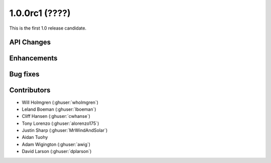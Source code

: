 .. _whatsnew_100rc1:

1.0.0rc1 (????)
---------------

This is the first 1.0 release candidate.


API Changes
~~~~~~~~~~~

Enhancements
~~~~~~~~~~~~

Bug fixes
~~~~~~~~~

Contributors
~~~~~~~~~~~~

* Will Holmgren (:ghuser:`wholmgren`)
* Leland Boeman (:ghuser:`lboeman`)
* Cliff Hansen (:ghuser:`cwhanse`)
* Tony Lorenzo (:ghuser:`alorenzo175`)
* Justin Sharp (:ghuser:`MrWindAndSolar`)
* Aidan Tuohy
* Adam Wigington (:ghuser:`awig`)
* David Larson (:ghuser:`dplarson`)
